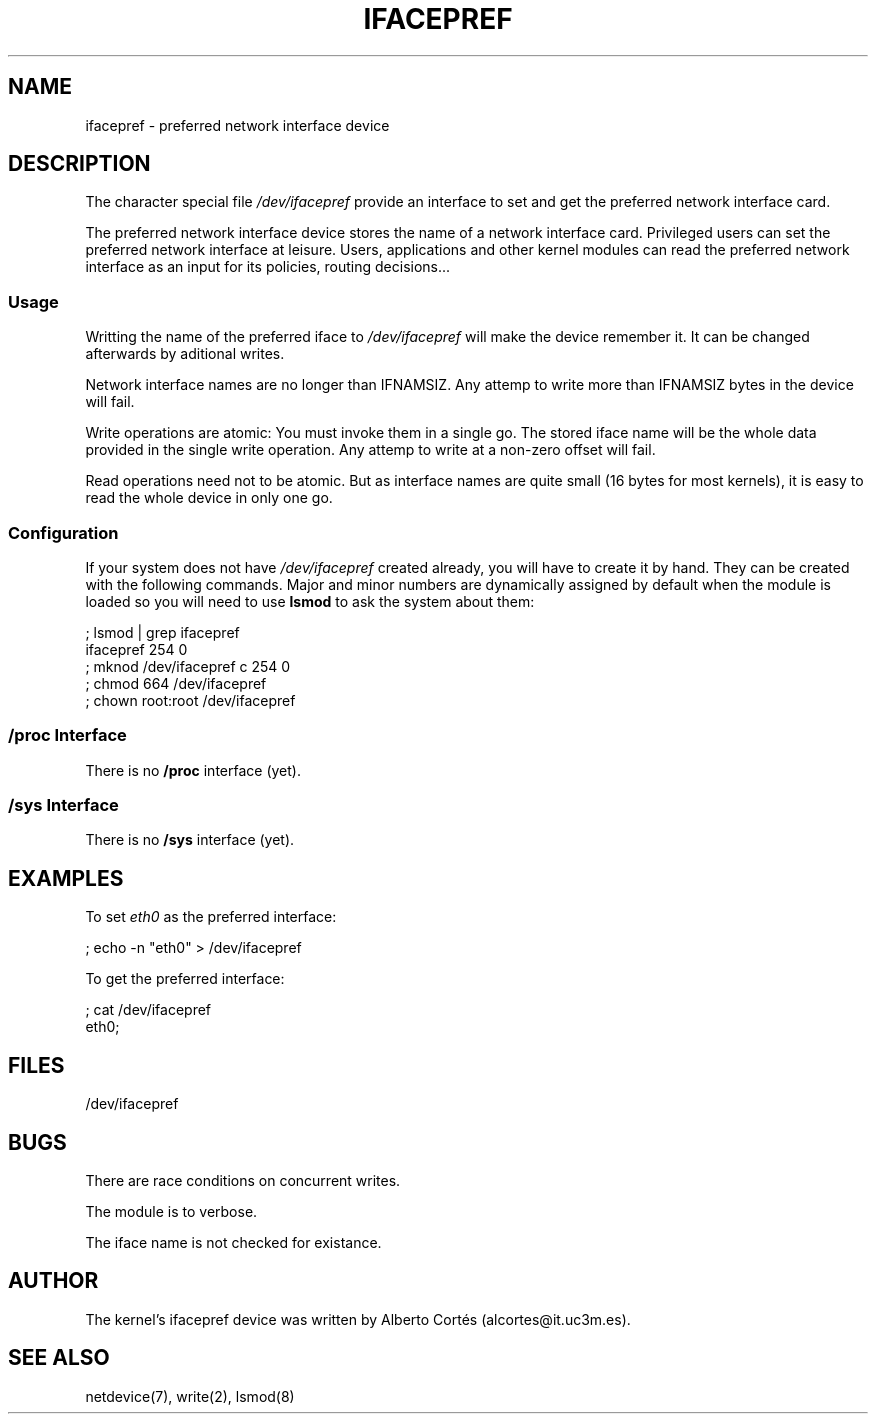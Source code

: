 .\" nroff source of ifacepref manpage
.\" alcortes@it.uc3m.es 2009-04-12
.\"
.TH IFACEPREF 4 2009-04-12 "Linux" "Linux Programmer's Manual"
.SH NAME
ifacepref \- preferred network interface device
.SH DESCRIPTION
The character special file \fI/dev/ifacepref\fP provide
an interface to set and get the preferred network interface
card.
.LP
The preferred network interface device stores the name of
a network interface card. Privileged users can set the
preferred network interface at leisure. Users, applications and
other kernel modules can read the preferred network interface
as an input for its policies, routing decisions...
.SS Usage
Writting the name of the preferred iface to \fI/dev/ifacepref\fP
will make the device remember it. It can be changed afterwards by
aditional writes.
.LP
Network interface names are no longer than IFNAMSIZ. Any attemp to
write more than IFNAMSIZ bytes in the device will fail.
.LP
Write operations are atomic: You must invoke them in a single go.
The stored iface name will be the whole data provided in the single
write operation. Any attemp to write at a non-zero offset
will fail.
.LP
Read operations need not to be atomic. But as interface names are quite
small (16 bytes for most kernels), it is easy to read the whole device
in only one go.
.SS Configuration
If your system does not have
\fI/dev/ifacepref\fP created already, you will
have to create it by hand. They can be created with the following commands.
Major and minor numbers are dynamically
assigned by default when the module is loaded so you will need to
use \fBlsmod\fP to ask the system about them:

.nf
    ; lsmod | grep ifacepref
    ifacepref             254  0
    ; mknod /dev/ifacepref c 254 0
    ; chmod 664 /dev/ifacepref
    ; chown root:root /dev/ifacepref
.fi

.SS "/proc Interface"
There is no \fB/proc\fP interface (yet).
.SS "/sys Interface"
There is no \fB/sys\fP interface (yet).
.SH EXAMPLES
To set \fIeth0\fP as the preferred interface:

.nf
    ; echo -n "eth0" > /dev/ifacepref
.fi

To get the preferred interface:

.nf
    ; cat /dev/ifacepref
    eth0;
.fi

.SH FILES
/dev/ifacepref
.SH BUGS
There are race conditions on concurrent writes.
.LP
The module is to verbose.
.LP
The iface name is not checked for existance.
.SH AUTHOR
The kernel's ifacepref device was written by
Alberto Cortés (alcortes@it.uc3m.es).
.SH "SEE ALSO"
netdevice(7), write(2), lsmod(8)
